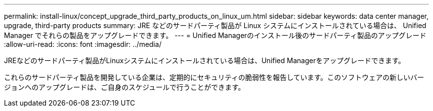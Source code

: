 ---
permalink: install-linux/concept_upgrade_third_party_products_on_linux_um.html 
sidebar: sidebar 
keywords: data center manager, upgrade, third-party products 
summary: JRE などのサードパーティ製品が Linux システムにインストールされている場合は、 Unified Manager でそれらの製品をアップグレードできます。 
---
= Unified Managerのインストール後のサードパーティ製品のアップグレード
:allow-uri-read: 
:icons: font
:imagesdir: ../media/


[role="lead"]
JREなどのサードパーティ製品がLinuxシステムにインストールされている場合は、Unified Managerをアップグレードできます。

これらのサードパーティ製品を開発している企業は、定期的にセキュリティの脆弱性を報告しています。このソフトウェアの新しいバージョンへのアップグレードは、ご自身のスケジュールで行うことができます。
